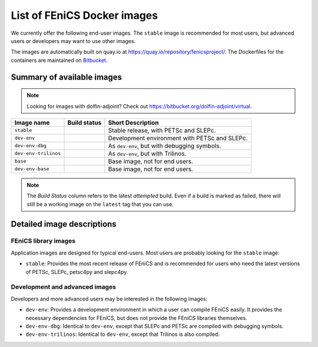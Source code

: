 .. Description of the FEniCS Docker images

List of FEniCS Docker images
============================

We currently offer the following end-user images. The ``stable`` image is
recommended for most users, but advanced users or developers may want to use
other images.

The images are automatically built on quay.io at
https://quay.io/repository/fenicsproject/. The Dockerfiles for the
containers are maintained on `Bitbucket
<https://bitbucket.org/fenics-project/docker>`_.

Summary of available images
---------------------------

.. |stable| image:: https://quay.io/repository/fenicsproject/stable/status
            :target: https://quay.io/repository/fenicsproject/stable
.. |dev-env| image:: https://quay.io/repository/fenicsproject/dev-env/status
             :target: https://quay.io/repository/fenicsproject/dev-env
.. |dev-env-dbg| image:: https://quay.io/repository/fenicsproject/dev-env-dbg/status
                 :target: https://quay.io/repository/fenicsproject/dev-env-dbg
.. |dev-env-trilinos| image:: https://quay.io/repository/fenicsproject/dev-env-trilinos/status
                      :target: https://quay.io/repository/fenicsproject/dev-env-trilinos
.. |base| image:: https://quay.io/repository/fenicsproject/base/status
          :target: https://quay.io/repository/fenicsproject/base
.. |dev-env-base| image:: https://quay.io/repository/fenicsproject/dev-env-base/status
                  :target: https://quay.io/repository/fenicsproject/dev-env-base

.. note:: Looking for images with dolfin-adjoint? Check out https://bitbucket.org/dolfin-adjoint/virtual.

+--------------------------+----------------------+-------------------------------------------------+
| **Image name**           | **Build status**     | **Short Description**                           |
+--------------------------+----------------------+-------------------------------------------------+
| ``stable``               | |stable|             | Stable release, with PETSc and SLEPc.           |
+--------------------------+----------------------+-------------------------------------------------+
| ``dev-env``              | |dev-env|            | Development environment with PETSc and SLEPc.   |
+--------------------------+----------------------+-------------------------------------------------+
| ``dev-env-dbg``          | |dev-env-dbg|        | As ``dev-env``, but with debugging symbols.     |
+--------------------------+----------------------+-------------------------------------------------+
| ``dev-env-trilinos``     | |dev-env-trilinos|   | As ``dev-env``, but with Trilinos.              |
+--------------------------+----------------------+-------------------------------------------------+
| ``base``                 | |base|               | Base image, not for end users.                  |
+--------------------------+----------------------+-------------------------------------------------+
| ``dev-env-base``         | |dev-env-base|       | Base image, not for end users.                  |
+--------------------------+----------------------+-------------------------------------------------+

.. note:: The *Build Status* column refers to the latest *attempted* build. Even if a build is marked
          as failed, there will still be a working image on the ``latest`` tag that you can use.

Detailed image descriptions
---------------------------

FEniCS library images
^^^^^^^^^^^^^^^^^^^^^

Application images are designed for typical end-users. Most users are
probably looking for the ``stable`` image:

* ``stable``: Provides the most recent release of FEniCS and is
  recommended for users who need the latest versions of PETSc, SLEPc,
  petsc4py and slepc4py.

Development and advanced images
^^^^^^^^^^^^^^^^^^^^^^^^^^^^^^^

Developers and more advanced users may be interested in the following
images:

* ``dev-env``: Provides a development environment in which a user can
  compile FEniCS easily. It provides the necessary dependencies for
  FEniCS, but does not provide the FEniCS libraries themselves.

* ``dev-env-dbg``: Identical to ``dev-env``, except that SLEPc and
  PETSc are compiled with debugging symbols.

* ``dev-env-trilinos``: Identical to ``dev-env``, except that Trilinos
  is also compiled.

